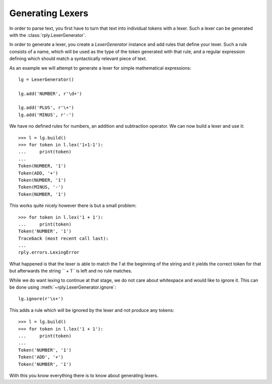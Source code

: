 Generating Lexers
=================

In order to parse text, you first have to turn that text into individual tokens
with a lexer. Such a lexer can be generated with the
:class:`rply.LexerGenerator`.

In order to generate a lexer, you create a `LexerGenerator` instance and add
rules that define your lexer. Such a rule consists of a name, which will be
used as the type of the token generated with that rule, and a regular
expression defining which should match a syntactically relevant piece of text.

As an example we will attempt to generate a lexer for simple mathematical
expressions::

    lg = LexerGenerator()

    lg.add('NUMBER', r'\d+')

    lg.add('PLUS', r'\+')
    lg.add('MINUS', r'-')

We have no defined rules for numbers, an addition and subtraction operator.
We can now build a lexer and use it::

    >>> l = lg.build()
    >>> for token in l.lex('1+1-1'):
    ...     print(token)
    ...
    Token(NUMBER, '1')
    Token(ADD, '+')
    Token(NUMBER, '1')
    Token(MINUS, '-')
    Token(NUMBER, '1')

This works quite nicely however there is but a small problem::

    >>> for token in l.lex('1 + 1'):
    ...     print(token)
    Token('NUMBER', '1')
    Traceback (most recent call last):
    ...
    rply.errors.LexingError

What happened is that the lexer is able to match the `1` at the beginning of
the string and it yields the correct token for that but afterwards the string
`` + 1`` is left and no rule matches.

While we do want lexing to continue at that stage, we do not care about
whitespace and would like to ignore it. This can be done using
:meth:`~rply.LexerGenerator.ignore`::

    lg.ignore(r'\s+')

This adds a rule which will be ignored by the lexer and not produce any
tokens::

    >>> l = lg.build()
    >>> for token in l.lex('1 + 1'):
    ...     print(token)
    ...
    Token('NUMBER', '1')
    Token('ADD', '+')
    Token('NUMBER', '1')

With this you know everything there is to know about generating lexers.
